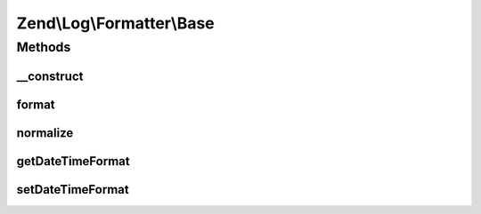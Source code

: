.. Log/Formatter/Base.php generated using docpx on 01/30/13 03:32am


Zend\\Log\\Formatter\\Base
==========================

Methods
+++++++

__construct
-----------

.. function:: __construct()


    Class constructor


    :param null|string|array|Traversable: Format for DateTime objects



format
------

.. function:: format()


    Formats data to be written by the writer.

    :param array: event data

    :rtype: array 



normalize
---------

.. function:: normalize()


    Normalize all non-scalar data types (except null) in a string value

    :param mixed: 

    :rtype: mixed 



getDateTimeFormat
-----------------

.. function:: getDateTimeFormat()


    {@inheritDoc}



setDateTimeFormat
-----------------

.. function:: setDateTimeFormat()


    {@inheritDoc}



